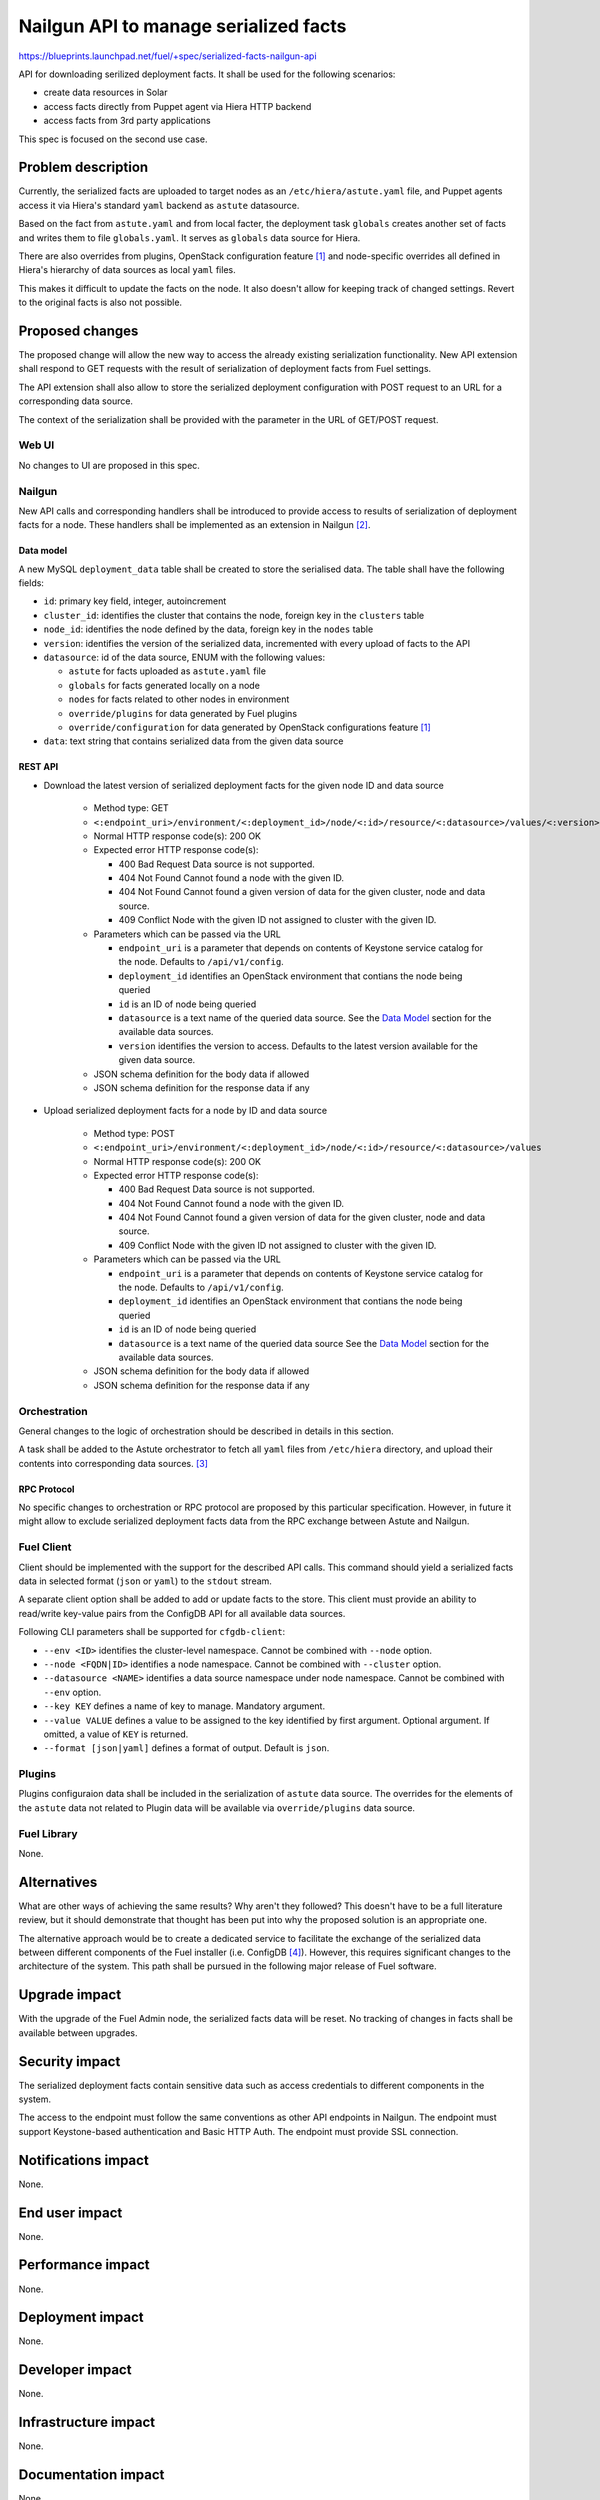 ..
 This work is licensed under a Creative Commons Attribution 3.0 Unported
 License.

 http://creativecommons.org/licenses/by/3.0/legalcode

======================================
Nailgun API to manage serialized facts
======================================

https://blueprints.launchpad.net/fuel/+spec/serialized-facts-nailgun-api

API for downloading serilized deployment facts. It shall be used for
the following scenarios:

* create data resources in Solar
* access facts directly from Puppet agent via Hiera HTTP backend
* access facts from 3rd party applications

This spec is focused on the second use case.

--------------------
Problem description
--------------------

Currently, the serialized facts are uploaded to target nodes as an
``/etc/hiera/astute.yaml`` file, and Puppet agents access it via
Hiera's standard ``yaml`` backend as ``astute`` datasource.

Based on the fact from ``astute.yaml`` and from local facter,
the deployment task ``globals`` creates another set of facts and
writes them to file ``globals.yaml``. It serves as ``globals``
data source for Hiera.

There are also overrides from plugins, OpenStack configuration
feature [1]_ and node-specific overrides all defined in Hiera's
hierarchy of data sources as local ``yaml`` files.

This makes it difficult to update the facts on the node. It also
doesn't allow for keeping track of changed settings. Revert to the
original facts is also not possible.

----------------
Proposed changes
----------------

The proposed change will allow the new way to access the already
existing serialization functionality. New API extension shall respond
to GET requests with the result of serialization of deployment
facts from Fuel settings.

The API extension shall also allow to store the serialized deployment
configuration with POST request to an URL for a corresponding
data source.

The context of the serialization shall be provided with the parameter
in the URL of GET/POST request.


Web UI
======

No changes to UI are proposed in this spec.

Nailgun
=======

New API calls and corresponding handlers shall be introduced to
provide access to results of serialization of deployment facts
for a node. These handlers shall be implemented as an extension
in Nailgun [2]_.

Data model
----------

A new MySQL ``deployment_data`` table shall be created to store
the serialised data. The table shall have the following fields:

* ``id``: primary key field, integer, autoincrement

* ``cluster_id``: identifies the cluster that contains the node,
  foreign key in the ``clusters`` table

* ``node_id``: identifies the node defined by the data, foreign key
  in the ``nodes`` table

* ``version``: identifies the version of the serialized
  data, incremented with every upload of facts to the API

* ``datasource``: id of the data source, ENUM with the following
  values:

  * ``astute`` for facts uploaded as ``astute.yaml`` file

  * ``globals`` for facts generated locally on a node

  * ``nodes`` for facts related to other nodes in environment

  * ``override/plugins`` for data generated by Fuel plugins

  * ``override/configuration`` for data generated by OpenStack
    configurations feature [1]_

* ``data``: text string that contains serialized data from the
  given data source

REST API
--------

* Download the latest version of serialized deployment
  facts for the given node ID and data source

    * Method type: GET

    * ``<:endpoint_uri>/environment/<:deployment_id>/node/<:id>/resource/<:datasource>/values/<:version>``

    * Normal HTTP response code(s): 200 OK

    * Expected error HTTP response code(s):

      * 400 Bad Request
        Data source is not supported.

      * 404 Not Found
        Cannot found a node with the given ID.

      * 404 Not Found
        Cannot found a given version of data for the given cluster, node and
        data source.

      * 409 Conflict
        Node with the given ID not assigned to cluster with the given ID.

    * Parameters which can be passed via the URL

      * ``endpoint_uri`` is a parameter that depends on contents of
        Keystone service catalog for the node. Defaults to ``/api/v1/config``.

      * ``deployment_id`` identifies an OpenStack environment
        that contians the node being queried

      * ``id`` is an ID of node being queried

      * ``datasource`` is a text name of the queried data source.
        See the `Data Model`_ section for the available data sources.

      * ``version`` identifies the version to access. Defaults
        to the latest version available for the given data source.

    * JSON schema definition for the body data if allowed

    * JSON schema definition for the response data if any

* Upload serialized deployment facts for a node by ID and data source

    * Method type: POST

    * ``<:endpoint_uri>/environment/<:deployment_id>/node/<:id>/resource/<:datasource>/values``

    * Normal HTTP response code(s): 200 OK

    * Expected error HTTP response code(s):

      * 400 Bad Request
        Data source is not supported.

      * 404 Not Found
        Cannot found a node with the given ID.

      * 404 Not Found
        Cannot found a given version of data for the given cluster, node and
        data source.

      * 409 Conflict
        Node with the given ID not assigned to cluster with the given ID.

    * Parameters which can be passed via the URL

      * ``endpoint_uri`` is a parameter that depends on contents of
        Keystone service catalog for the node. Defaults to ``/api/v1/config``.

      * ``deployment_id`` identifies an OpenStack environment
        that contians the node being queried

      * ``id`` is an ID of node being queried

      * ``datasource`` is a text name of the queried data source
        See the `Data Model`_ section for the available data sources.

    * JSON schema definition for the body data if allowed

    * JSON schema definition for the response data if any

Orchestration
=============

General changes to the logic of orchestration should be described in
details in this section.

A task shall be added to the Astute orchestrator to fetch all
``yaml`` files from ``/etc/hiera`` directory, and upload their contents
into corresponding data sources. [3]_

RPC Protocol
------------

No specific changes to orchestration or RPC protocol are proposed
by this particular specification. However, in future it might allow to
exclude serialized deployment facts data from the RPC exchange between
Astute and Nailgun.

Fuel Client
===========

Client should be implemented with the support for the described
API calls. This command should yield a serialized facts data in selected
format (``json`` or ``yaml``) to the ``stdout`` stream.

A separate client option shall be added to add or update facts to the
store. This client must provide an ability to read/write key-value pairs
from the ConfigDB API for all available data sources.

Following CLI parameters shall be supported for ``cfgdb-client``:

* ``--env <ID>`` identifies the cluster-level namespace. Cannot
  be combined with ``--node`` option.

* ``--node <FQDN|ID>`` identifies a node namespace. Cannot be
  combined with ``--cluster`` option.

* ``--datasource <NAME>`` identifies a data source namespace
  under node namespace. Cannot be combined with ``--env``
  option.

* ``--key KEY`` defines a name of
  key to manage. Mandatory argument.

* ``--value VALUE`` defines a value
  to be assigned to the key identified by first argument. Optional
  argument. If omitted, a value of ``KEY`` is returned.

* ``--format [json|yaml]`` defines a format of output. Default is ``json``.

Plugins
=======

Plugins configuraion data shall be included in the serialization of
``astute`` data source. The overrides for the elements of the
``astute`` data not related to Plugin data will be available via
``override/plugins`` data source.

Fuel Library
============

None.

------------
Alternatives
------------

What are other ways of achieving the same results? Why aren't they followed?
This doesn't have to be a full literature review, but it should demonstrate
that thought has been put into why the proposed solution is an appropriate one.

The alternative approach would be to create a dedicated service to facilitate
the exchange of the serialized data between different components of the Fuel
installer (i.e. ConfigDB [4]_). However, this requires significant changes to
the architecture of the system. This path shall be pursued in the following
major release of Fuel software.

--------------
Upgrade impact
--------------

With the upgrade of the Fuel Admin node, the serialized facts data will be
reset. No tracking of changes in facts shall be available between upgrades.

---------------
Security impact
---------------

The serialized deployment facts contain sensitive data such as access
credentials to different components in the system.

The access to the endpoint must follow the same conventions as other
API endpoints in Nailgun. The endpoint must support Keystone-based
authentication and Basic HTTP Auth. The endpoint must provide SSL
connection.

--------------------
Notifications impact
--------------------

None.

---------------
End user impact
---------------

None.

------------------
Performance impact
------------------

None.

-----------------
Deployment impact
-----------------

None.

----------------
Developer impact
----------------

None.

---------------------
Infrastructure impact
---------------------

None.

--------------------
Documentation impact
--------------------

None.

--------------
Implementation
--------------

Assignee(s)
===========

Who is leading the writing of the code? Or is this a blueprint where you're
throwing it out there to see who picks it up?

If more than one person is working on the implementation, please designate the
primary author and contact.

Primary assignee:
  <gelbuhos> Oleg S. Gelbukh

Other contributors:
  <sabramov> Sergey Abramov
  <sryabin>  Sergey Ryabin
  <ytaraday> Yuriy Taraday

Mandatory design review:
  <sbrimhall>  Scott Brimhall
  <ikalnitsky> Igor Kalnitskiy
  <rustyrobot> Evgeniy Li


Work Items
==========

* Implement an API handler and supplementary logic in Nailgun source code
  tree.

* Update documentation to reflect changes in the Nailgun API.

* Implement simple client application to communicate to the API.

Dependencies
============

None.

------------
Testing, QA
------------

TBD

Acceptance criteria
===================

* API handler responds with the serialized deployment facts according to
  the specification.

----------
References
----------

.. [1] OpenStack configuration https://github.com/openstack/fuel-specs/blob/master/specs/8.0/openstack-config-change.rst
.. [2] Extensions mechanism in Nailgun https://github.com/openstack/fuel-specs/blob/master/specs/9.0/stevedore-extensions-discovery.rst
.. [3] Upload serialized deployment facts to ConfigDB https://blueprints.launchpad.net/fuel/+spec/upload-deployment-facts-to-configdb
.. [4] ConfigDB specification draft https://review.openstack.org/#/c/281331/
